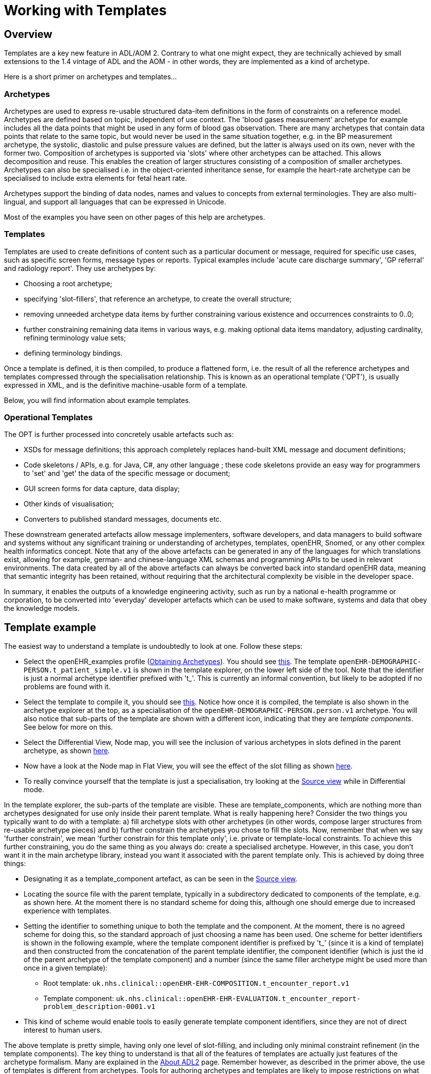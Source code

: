 = Working with Templates

== Overview

Templates are a key new feature in ADL/AOM 2. Contrary to what one might expect, they are technically achieved by small extensions to the 1.4 vintage of ADL and the AOM - in other words, they are implemented as a kind of archetype.

Here is a short primer on archetypes and templates...

=== Archetypes

Archetypes are used to express re-usable structured data-item definitions in the form of constraints on a reference model. Archetypes are defined based on topic, independent of use context. The 'blood gases measurement' archetype for example includes all the data points that might be used in any form of blood gas observation. There are many archetypes that contain data points that relate to the same topic, but would never be used in the same situation together, e.g. in the BP measurement archetype, the systolic, diastolic and pulse pressure values are defined, but the latter is always used on its own, never with the former two. Composition of archetypes is supported via 'slots' where other archetypes can be attached. This allows decomposition and reuse. This enables the creation of larger structures consisting of a composition of smaller archetypes. Archetypes can also be specialised i.e. in the object-oriented inheritance sense, for example the heart-rate archetype can be specialised to include extra elements for fetal heart rate.

Archetypes support the binding of data nodes, names and values to concepts from external terminologies. They are also multi-lingual, and support all languages that can be expressed in Unicode.

Most of the examples you have seen on other pages of this help are archetypes.

=== Templates

Templates are used to create definitions of content such as a particular document or message, required for specific use cases, such as specific screen forms, message types or reports. Typical examples include 'acute care discharge summary', 'GP referral' and radiology report'. They use archetypes by:

* Choosing a root archetype;
* specifying 'slot-fillers', that reference an archetype, to create the overall structure;
* removing unneeded archetype data items by further constraining various existence and occurrences constraints to 0..0;
* further constraining remaining data items in various ways, e.g. making optional data items mandatory, adjusting cardinality, refining terminology value sets;
* defining terminology bindings.

Once a template is defined, it is then compiled, to produce a flattened form, i.e. the result of all the reference archetypes and templates compressed through the specialisation relationship. This is known as an operational template ('OPT'), is usually expressed in XML, and is the definitive machine-usable form of a template.

Below, you will find information about example templates.

=== Operational Templates

The OPT is further processed into concretely usable artefacts such as:

* XSDs for message definitions; this approach completely replaces hand-built XML message and document definitions;
* Code skeletons / APIs, e.g. for Java, C#, any other language ; these code skeletons provide an easy way for programmers to 'set' and 'get' the data of the specific message or document;
* GUI screen forms for data capture, data display;
* Other kinds of visualisation;
* Converters to published standard messages, documents etc.

These downstream generated artefacts allow message implementers, software developers, and data managers to build software and systems without any significant training or understanding of archetypes, templates, openEHR, Snomed, or any other complex health informatics concept. Note that any of the above artefacts can be generated in any of the languages for which translations exist, allowing for example, german- and chinese-language XML schemas and programming APIs to be used in relevant environments. The data created by all of the above artefacts can always be converted back into standard openEHR data, meaning that semantic integrity has been retained, without requiring that the architectural complexity be visible in the developer space.

In summary, it enables the outputs of a knowledge engineering activity, such as run by a national e-health programme or corporation, to be converted into 'everyday' developer artefacts which can be used to make software, systems and data that obey the knowledge models.

== Template example

The easiest way to understand a template is undoubtedly to look at one. Follow these steps:

* Select the openEHR_examples profile (<<_obtaining_archetypes,Obtaining Archetypes>>). You should see link:{images_uri}/template_initial.png[this]. The template `openEHR-DEMOGRAPHIC-PERSON.t_patient_simple.v1` is shown in the template explorer, on the lower left side of the tool. Note that the identifier is just a normal archetype identifier prefixed with 't_'. This is currently an informal convention, but likely to be adopted if no problems are found with it.
* Select the template to compile it, you should see link:{images_uri}/template_compiled.png[this]. Notice how once it is compiled, the template is also shown in the archetype explorer at the top, as a specialisation of the `openEHR-DEMOGRAPHIC-PERSON.person.v1` archetype. You will also notice that sub-parts of the template are shown with a different icon, indicating that they are _template components_. See below for more on this.
* Select the Differential View, Node map, you will see the inclusion of various archetypes in slots defined in the parent archetype, as shown link:{images_uri}/template_differential.png[here].
* Now have a look at the Node map in Flat View, you will see the effect of the slot filling as shown link:{images_uri}/template_flat.png[here].
* To really convince yourself that the template is just a specialisation, try looking at the link:{images_uri}/template_source.png[Source view] while in Differential mode.

In the template explorer, the sub-parts of the template are visible. These are template_components, which are nothing more than archetypes designated for use only inside their parent template. What is really happening here? Consider the two things you typically want to do with a template: a) fill archetype slots with other archetypes (in other words, compose larger structures from re-usable archetype pieces) and b) further constrain the archetypes you chose to fill the slots. Now, remember that when we say 'further constrain', we mean 'further constrain for this template only', i.e. private or template-local constraints. To achieve this further constraining, you do the same thing as you always do: create a specialised archetype. However, in this case, you don't want it in the main archetype library, instead you want it associated with the parent template only. This is achieved by doing three things:

* Designating it as a template_component artefact, as can be seen in the link:{images_uri}/template_component_source.png[Source view].
* Locating the source file with the parent template, typically in a subdirectory dedicated to components of the template, e.g. as shown here. At the moment there is no standard scheme for doing this, although one should emerge due to increased experience with templates.
* Setting the identifier to something unique to both the template and the component. At the moment, there is no agreed scheme for doing this, so the standard approach of just choosing a name has been used. One scheme for better identifiers is shown in the following example, where the template component identifier is prefixed by 't_' (since it is a kind of template) and then constructed from the concatenation of the parent template identifier, the component identifier (which is just the id of the parent archetype of the template component) and a number (since the same filler archetype might be used more than once in a given template):
** Root template: `uk.nhs.clinical::openEHR-EHR-COMPOSITION.t_encounter_report.v1`
** Template component: `uk.nhs.clinical::openEHR-EHR-EVALUATION.t_encounter_report-problem_description-0001.v1`
* This kind of scheme would enable tools to easily generate template component identifiers, since they are not of direct interest to human users.

The above template is pretty simple, having only one level of slot-filling, and including only minimal constraint refinement (in the template components). The key thing to understand is that all of the features of templates are actually just features of the archetype formalism. Many are explained in the <<_about_adl2,About ADL2>> page. Remember however, as described in the primer above, the use of templates is different from archetypes. Tools for authoring archetypes and templates are likely to impose restrictions on what features are available in each kind of artefact, for example to only allow slot-filling and removals in templates.

